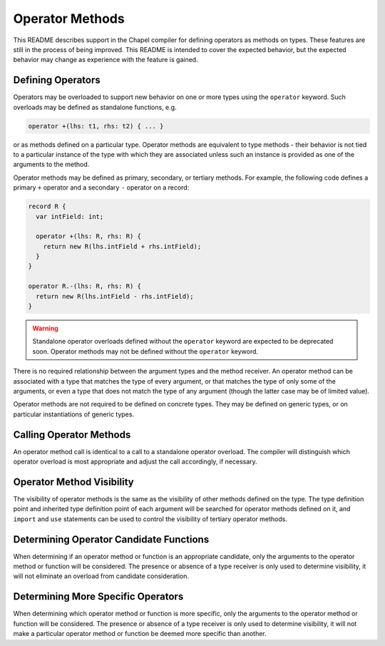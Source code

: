 .. _readme-operator-methods:

.. default-domain:: chpl

================
Operator Methods
================

This README describes support in the Chapel compiler for defining operators
as methods on types.  These features are still in the process of being improved.
This README is intended to cover the expected behavior, but the expected
behavior may change as experience with the feature is gained.

Defining Operators
------------------

Operators may be overloaded to support new behavior on one or more types using
the ``operator`` keyword.  Such overloads may be defined as standalone
functions, e.g.

.. code-block:: chapel

   operator +(lhs: t1, rhs: t2) { ... }

or as methods defined on a particular type.  Operator methods are equivalent to
type methods - their behavior is not tied to a particular instance of the type
with which they are associated unless such an instance is provided as one of the
arguments to the method.

Operator methods may be defined as primary, secondary, or tertiary methods.  For
example, the following code defines a primary ``+`` operator and a secondary
``-`` operator on a record:

.. code-block:: chapel

   record R {
     var intField: int;

     operator +(lhs: R, rhs: R) {
       return new R(lhs.intField + rhs.intField);
     }
   }

   operator R.-(lhs: R, rhs: R) {
     return new R(lhs.intField - rhs.intField);
   }


.. warning::

   Standalone operator overloads defined without the ``operator`` keyword are
   expected to be deprecated soon.  Operator methods may not be defined without
   the ``operator`` keyword.

There is no required relationship between the argument types and the method
receiver.  An operator method can be associated with a type that matches the
type of every argument, or that matches the type of only some of the
arguments, or even a type that does not match the type of any argument (though
the latter case may be of limited value).

Operator methods are not required to be defined on concrete types.  They may be
defined on generic types, or on particular instantiations of generic types.

Calling Operator Methods
------------------------

An operator method call is identical to a call to a standalone operator
overload.  The compiler will distinguish which operator overload is most
appropriate and adjust the call accordingly, if necessary.

Operator Method Visibility
--------------------------

The visibility of operator methods is the same as the visibility of other
methods defined on the type.  The type definition point and inherited type
definition point of each argument will be searched for operator methods defined
on it, and ``import`` and ``use`` statements can be used to control the
visibility of tertiary operator methods.

Determining Operator Candidate Functions
----------------------------------------

When determining if an operator method or function is an appropriate candidate,
only the arguments to the operator method or function will be considered.  The
presence or absence of a type receiver is only used to determine visibility, it
will not eliminate an overload from candidate consideration.

Determining More Specific Operators
-----------------------------------

When determining which operator method or function is more specific, only the
arguments to the operator method or function will be considered.  The presence
or absence of a type receiver is only used to determine visibility, it will not
make a particular operator method or function be deemed more specific than
another.
